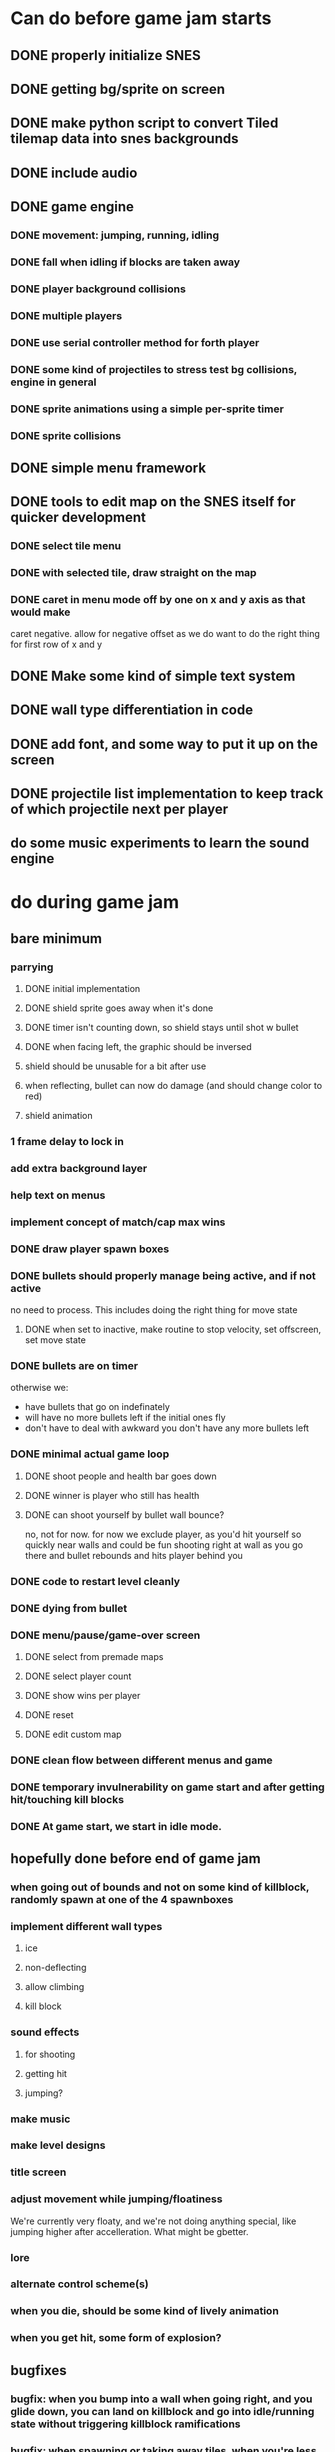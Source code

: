 
* Can do before game jam starts
** DONE properly initialize SNES
** DONE getting bg/sprite on screen
** DONE make python script to convert Tiled tilemap data into snes backgrounds
** DONE include audio
** DONE game engine
*** DONE movement: jumping, running, idling
*** DONE fall when idling if blocks are taken away
*** DONE player background collisions
*** DONE multiple players
*** DONE use serial controller method for forth player
*** DONE some kind of projectiles to stress test bg collisions, engine in general
*** DONE sprite animations using a simple per-sprite timer
*** DONE sprite collisions
** DONE simple menu framework
** DONE tools to edit map on the SNES itself for quicker development
*** DONE select tile menu
*** DONE with selected tile, draw straight on the map
*** DONE caret in menu mode off by one on x and y axis as that would make
  caret negative. allow for negative offset as we do want to do the right thing
  for first row of x and y
** DONE Make some kind of simple text system
** DONE wall type differentiation in code
** DONE add font, and some way to put it up on the screen
** DONE projectile list implementation to keep track of which projectile next per player
** do some music experiments to learn the sound engine
* do during game jam
** bare minimum
*** parrying
**** DONE initial implementation
**** DONE shield sprite goes away when it's done
**** DONE timer isn't counting down, so shield stays until shot w bullet
**** DONE when facing left, the graphic should be inversed
**** shield should be unusable for a bit after use
**** when reflecting, bullet can now do damage (and should change color to red)
**** shield animation
*** 1 frame delay to lock in
*** add extra background layer
*** help text on menus
*** implement concept of match/cap max wins
*** DONE draw player spawn boxes
*** DONE bullets should properly manage being active, and if not active
no need to process. This includes doing the right thing for move state
**** DONE when set to inactive, make routine to stop velocity, set offscreen, set move state
*** DONE bullets are on timer
otherwise we:
- have bullets that go on indefinately
- will have no more bullets left if the initial ones fly
- don't have to deal with awkward you don't have any more bullets left
*** DONE minimal actual game loop
**** DONE shoot people and health bar goes down
**** DONE winner is player who still has health
**** DONE can shoot yourself by bullet wall bounce?
no, not for now. for now we exclude player, as you'd hit yourself so quickly near walls and could be fun shooting right at wall as you go there and bullet rebounds and hits player behind you
*** DONE code to restart level cleanly
*** DONE dying from bullet
*** DONE menu/pause/game-over screen
**** DONE select from premade maps
**** DONE select player count
**** DONE show wins per player
**** DONE reset
**** DONE edit custom map
*** DONE clean flow between different menus and game
*** DONE temporary invulnerability on game start and after getting hit/touching kill blocks
*** DONE At game start, we start in idle mode.
** hopefully done before end of game jam
*** when going out of bounds and not on some kind of killblock, randomly spawn at one of the 4 spawnboxes
*** implement different wall types
**** ice
**** non-deflecting
**** allow climbing
**** kill block
*** sound effects
**** for shooting
**** getting hit
**** jumping?
*** make music
*** make level designs
*** title screen
*** adjust movement while jumping/floatiness
We're currently very floaty, and we're not doing anything special, like jumping higher after accelleration. What might be gbetter.
*** lore
*** alternate control scheme(s)
*** when you die, should be some kind of lively animation
*** when you get hit, some form of explosion?
** bugfixes
*** bugfix: when you bump into a wall when going right, and you glide down, you can land on killblock and go into idle/running state without triggering killblock ramifications

*** bugfix: when spawning or taking away tiles, when you're less than a block above a solid block, you hover in idle state, and can walk elevatedly above the block
* nice to have
** random map mode
** timer
** multiple projectile types
When we then move we move to run state. But we're actually falling, which should be interpreted as jumping state. This might bite us at some point.
** make actual acceptable graphic art
** more sophisticated loop/game loop enhancements
*** as in the core game loop should ideally have some kind of rock paper scissers thing going on. So the goal here is to add some features that make the competition aspect more intricate and combinatorial, so players need to start anticipating on more than one level, aka the meta needs to be strong, and game play needs to get more frentic.
*** allow for deflection of projectiles
*** bombs (so slower/different projectiles)
*** should we be allowed to kick/hit?
*** portals
*** power ups
** implement wall climbing
** implement sliding under things
* saving/sharing (not allowed in game jam)
** script to parse save file and output say Tiled tmj file
** web-based save file exchange
** save custom map
*** figure out saving to sram
*** save file layout/spec
*** select save game
